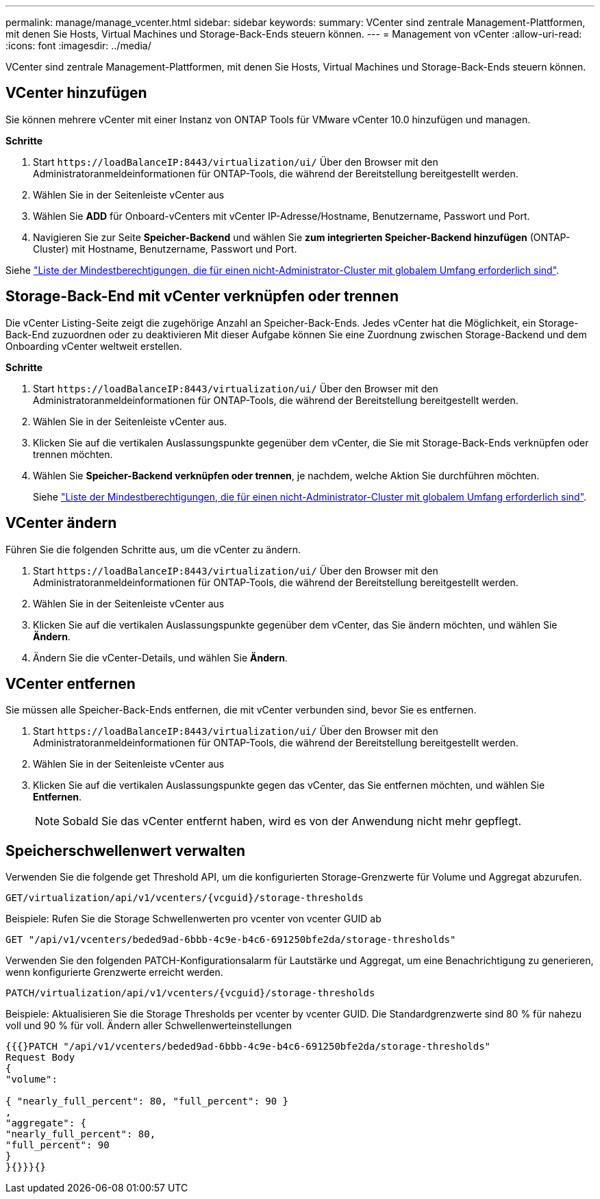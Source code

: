 ---
permalink: manage/manage_vcenter.html 
sidebar: sidebar 
keywords:  
summary: VCenter sind zentrale Management-Plattformen, mit denen Sie Hosts, Virtual Machines und Storage-Back-Ends steuern können. 
---
= Management von vCenter
:allow-uri-read: 
:icons: font
:imagesdir: ../media/


[role="lead"]
VCenter sind zentrale Management-Plattformen, mit denen Sie Hosts, Virtual Machines und Storage-Back-Ends steuern können.



== VCenter hinzufügen

Sie können mehrere vCenter mit einer Instanz von ONTAP Tools für VMware vCenter 10.0 hinzufügen und managen.

*Schritte*

. Start `\https://loadBalanceIP:8443/virtualization/ui/` Über den Browser mit den Administratoranmeldeinformationen für ONTAP-Tools, die während der Bereitstellung bereitgestellt werden.
. Wählen Sie in der Seitenleiste vCenter aus
. Wählen Sie *ADD* für Onboard-vCenters mit vCenter IP-Adresse/Hostname, Benutzername, Passwort und Port.
. Navigieren Sie zur Seite *Speicher-Backend* und wählen Sie *zum integrierten Speicher-Backend hinzufügen* (ONTAP-Cluster) mit Hostname, Benutzername, Passwort und Port.


Siehe link:../configure/task_configure_user_role_and_privileges.html["Liste der Mindestberechtigungen, die für einen nicht-Administrator-Cluster mit globalem Umfang erforderlich sind"].



== Storage-Back-End mit vCenter verknüpfen oder trennen

Die vCenter Listing-Seite zeigt die zugehörige Anzahl an Speicher-Back-Ends. Jedes vCenter hat die Möglichkeit, ein Storage-Back-End zuzuordnen oder zu deaktivieren
Mit dieser Aufgabe können Sie eine Zuordnung zwischen Storage-Backend und dem Onboarding vCenter weltweit erstellen.

*Schritte*

. Start `\https://loadBalanceIP:8443/virtualization/ui/` Über den Browser mit den Administratoranmeldeinformationen für ONTAP-Tools, die während der Bereitstellung bereitgestellt werden.
. Wählen Sie in der Seitenleiste vCenter aus.
. Klicken Sie auf die vertikalen Auslassungspunkte gegenüber dem vCenter, die Sie mit Storage-Back-Ends verknüpfen oder trennen möchten.
. Wählen Sie *Speicher-Backend verknüpfen oder trennen*, je nachdem, welche Aktion Sie durchführen möchten.
+
Siehe link:../configure/task_configure_user_role_and_privileges.html["Liste der Mindestberechtigungen, die für einen nicht-Administrator-Cluster mit globalem Umfang erforderlich sind"].





== VCenter ändern

Führen Sie die folgenden Schritte aus, um die vCenter zu ändern.

. Start `\https://loadBalanceIP:8443/virtualization/ui/` Über den Browser mit den Administratoranmeldeinformationen für ONTAP-Tools, die während der Bereitstellung bereitgestellt werden.
. Wählen Sie in der Seitenleiste vCenter aus
. Klicken Sie auf die vertikalen Auslassungspunkte gegenüber dem vCenter, das Sie ändern möchten, und wählen Sie *Ändern*.
. Ändern Sie die vCenter-Details, und wählen Sie *Ändern*.




== VCenter entfernen

Sie müssen alle Speicher-Back-Ends entfernen, die mit vCenter verbunden sind, bevor Sie es entfernen.

. Start `\https://loadBalanceIP:8443/virtualization/ui/` Über den Browser mit den Administratoranmeldeinformationen für ONTAP-Tools, die während der Bereitstellung bereitgestellt werden.
. Wählen Sie in der Seitenleiste vCenter aus
. Klicken Sie auf die vertikalen Auslassungspunkte gegen das vCenter, das Sie entfernen möchten, und wählen Sie *Entfernen*.
+

NOTE: Sobald Sie das vCenter entfernt haben, wird es von der Anwendung nicht mehr gepflegt.





== Speicherschwellenwert verwalten

Verwenden Sie die folgende get Threshold API, um die konfigurierten Storage-Grenzwerte für Volume und Aggregat abzurufen.

[listing]
----
GET​/virtualization​/api​/v1​/vcenters​/{vcguid}​/storage-thresholds
----
Beispiele:
Rufen Sie die Storage Schwellenwerten pro vcenter von vcenter GUID ab

[listing]
----
GET "/api/v1/vcenters/beded9ad-6bbb-4c9e-b4c6-691250bfe2da/storage-thresholds"
----
Verwenden Sie den folgenden PATCH-Konfigurationsalarm für Lautstärke und Aggregat, um eine Benachrichtigung zu generieren, wenn konfigurierte Grenzwerte erreicht werden.

[listing]
----
PATCH​/virtualization​/api​/v1​/vcenters​/{vcguid}​/storage-thresholds
----
Beispiele:
Aktualisieren Sie die Storage Thresholds per vcenter by vcenter GUID. Die Standardgrenzwerte sind 80 % für nahezu voll und 90 % für voll.
Ändern aller Schwellenwerteinstellungen

[listing]
----
{{{}PATCH "/api/v1/vcenters/beded9ad-6bbb-4c9e-b4c6-691250bfe2da/storage-thresholds"
Request Body
{
"volume":

{ "nearly_full_percent": 80, "full_percent": 90 }
,
"aggregate": {
"nearly_full_percent": 80,
"full_percent": 90
}
}{}}}{}
----